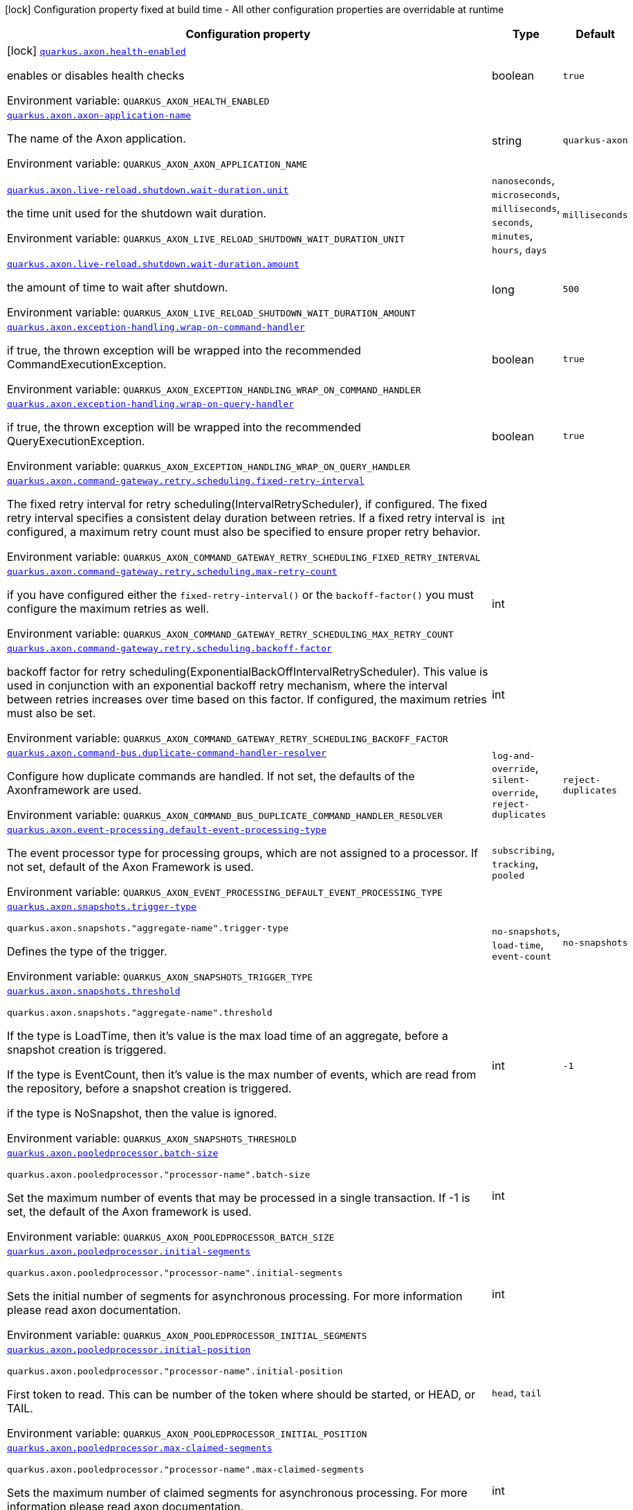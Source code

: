 [.configuration-legend]
icon:lock[title=Fixed at build time] Configuration property fixed at build time - All other configuration properties are overridable at runtime
[.configuration-reference.searchable, cols="80,.^10,.^10"]
|===

h|[.header-title]##Configuration property##
h|Type
h|Default

a|icon:lock[title=Fixed at build time] [[quarkus-axon_quarkus-axon-health-enabled]] [.property-path]##link:#quarkus-axon_quarkus-axon-health-enabled[`quarkus.axon.health-enabled`]##
ifdef::add-copy-button-to-config-props[]
config_property_copy_button:+++quarkus.axon.health-enabled+++[]
endif::add-copy-button-to-config-props[]


[.description]
--
enables or disables health checks


ifdef::add-copy-button-to-env-var[]
Environment variable: env_var_with_copy_button:+++QUARKUS_AXON_HEALTH_ENABLED+++[]
endif::add-copy-button-to-env-var[]
ifndef::add-copy-button-to-env-var[]
Environment variable: `+++QUARKUS_AXON_HEALTH_ENABLED+++`
endif::add-copy-button-to-env-var[]
--
|boolean
|`+++true+++`

a| [[quarkus-axon_quarkus-axon-axon-application-name]] [.property-path]##link:#quarkus-axon_quarkus-axon-axon-application-name[`quarkus.axon.axon-application-name`]##
ifdef::add-copy-button-to-config-props[]
config_property_copy_button:+++quarkus.axon.axon-application-name+++[]
endif::add-copy-button-to-config-props[]


[.description]
--
The name of the Axon application.


ifdef::add-copy-button-to-env-var[]
Environment variable: env_var_with_copy_button:+++QUARKUS_AXON_AXON_APPLICATION_NAME+++[]
endif::add-copy-button-to-env-var[]
ifndef::add-copy-button-to-env-var[]
Environment variable: `+++QUARKUS_AXON_AXON_APPLICATION_NAME+++`
endif::add-copy-button-to-env-var[]
--
|string
|`+++quarkus-axon+++`

a| [[quarkus-axon_quarkus-axon-live-reload-shutdown-wait-duration-unit]] [.property-path]##link:#quarkus-axon_quarkus-axon-live-reload-shutdown-wait-duration-unit[`quarkus.axon.live-reload.shutdown.wait-duration.unit`]##
ifdef::add-copy-button-to-config-props[]
config_property_copy_button:+++quarkus.axon.live-reload.shutdown.wait-duration.unit+++[]
endif::add-copy-button-to-config-props[]


[.description]
--
the time unit used for the shutdown wait duration.


ifdef::add-copy-button-to-env-var[]
Environment variable: env_var_with_copy_button:+++QUARKUS_AXON_LIVE_RELOAD_SHUTDOWN_WAIT_DURATION_UNIT+++[]
endif::add-copy-button-to-env-var[]
ifndef::add-copy-button-to-env-var[]
Environment variable: `+++QUARKUS_AXON_LIVE_RELOAD_SHUTDOWN_WAIT_DURATION_UNIT+++`
endif::add-copy-button-to-env-var[]
--
a|`nanoseconds`, `microseconds`, `milliseconds`, `seconds`, `minutes`, `hours`, `days`
|`+++milliseconds+++`

a| [[quarkus-axon_quarkus-axon-live-reload-shutdown-wait-duration-amount]] [.property-path]##link:#quarkus-axon_quarkus-axon-live-reload-shutdown-wait-duration-amount[`quarkus.axon.live-reload.shutdown.wait-duration.amount`]##
ifdef::add-copy-button-to-config-props[]
config_property_copy_button:+++quarkus.axon.live-reload.shutdown.wait-duration.amount+++[]
endif::add-copy-button-to-config-props[]


[.description]
--
the amount of time to wait after shutdown.


ifdef::add-copy-button-to-env-var[]
Environment variable: env_var_with_copy_button:+++QUARKUS_AXON_LIVE_RELOAD_SHUTDOWN_WAIT_DURATION_AMOUNT+++[]
endif::add-copy-button-to-env-var[]
ifndef::add-copy-button-to-env-var[]
Environment variable: `+++QUARKUS_AXON_LIVE_RELOAD_SHUTDOWN_WAIT_DURATION_AMOUNT+++`
endif::add-copy-button-to-env-var[]
--
|long
|`+++500+++`

a| [[quarkus-axon_quarkus-axon-exception-handling-wrap-on-command-handler]] [.property-path]##link:#quarkus-axon_quarkus-axon-exception-handling-wrap-on-command-handler[`quarkus.axon.exception-handling.wrap-on-command-handler`]##
ifdef::add-copy-button-to-config-props[]
config_property_copy_button:+++quarkus.axon.exception-handling.wrap-on-command-handler+++[]
endif::add-copy-button-to-config-props[]


[.description]
--
if true, the thrown exception will be wrapped into the recommended CommandExecutionException.


ifdef::add-copy-button-to-env-var[]
Environment variable: env_var_with_copy_button:+++QUARKUS_AXON_EXCEPTION_HANDLING_WRAP_ON_COMMAND_HANDLER+++[]
endif::add-copy-button-to-env-var[]
ifndef::add-copy-button-to-env-var[]
Environment variable: `+++QUARKUS_AXON_EXCEPTION_HANDLING_WRAP_ON_COMMAND_HANDLER+++`
endif::add-copy-button-to-env-var[]
--
|boolean
|`+++true+++`

a| [[quarkus-axon_quarkus-axon-exception-handling-wrap-on-query-handler]] [.property-path]##link:#quarkus-axon_quarkus-axon-exception-handling-wrap-on-query-handler[`quarkus.axon.exception-handling.wrap-on-query-handler`]##
ifdef::add-copy-button-to-config-props[]
config_property_copy_button:+++quarkus.axon.exception-handling.wrap-on-query-handler+++[]
endif::add-copy-button-to-config-props[]


[.description]
--
if true, the thrown exception will be wrapped into the recommended QueryExecutionException.


ifdef::add-copy-button-to-env-var[]
Environment variable: env_var_with_copy_button:+++QUARKUS_AXON_EXCEPTION_HANDLING_WRAP_ON_QUERY_HANDLER+++[]
endif::add-copy-button-to-env-var[]
ifndef::add-copy-button-to-env-var[]
Environment variable: `+++QUARKUS_AXON_EXCEPTION_HANDLING_WRAP_ON_QUERY_HANDLER+++`
endif::add-copy-button-to-env-var[]
--
|boolean
|`+++true+++`

a| [[quarkus-axon_quarkus-axon-command-gateway-retry-scheduling-fixed-retry-interval]] [.property-path]##link:#quarkus-axon_quarkus-axon-command-gateway-retry-scheduling-fixed-retry-interval[`quarkus.axon.command-gateway.retry.scheduling.fixed-retry-interval`]##
ifdef::add-copy-button-to-config-props[]
config_property_copy_button:+++quarkus.axon.command-gateway.retry.scheduling.fixed-retry-interval+++[]
endif::add-copy-button-to-config-props[]


[.description]
--
The fixed retry interval for retry scheduling(IntervalRetryScheduler), if configured. The fixed retry interval specifies a consistent delay duration between retries. If a fixed retry interval is configured, a maximum retry count must also be specified to ensure proper retry behavior.


ifdef::add-copy-button-to-env-var[]
Environment variable: env_var_with_copy_button:+++QUARKUS_AXON_COMMAND_GATEWAY_RETRY_SCHEDULING_FIXED_RETRY_INTERVAL+++[]
endif::add-copy-button-to-env-var[]
ifndef::add-copy-button-to-env-var[]
Environment variable: `+++QUARKUS_AXON_COMMAND_GATEWAY_RETRY_SCHEDULING_FIXED_RETRY_INTERVAL+++`
endif::add-copy-button-to-env-var[]
--
|int
|

a| [[quarkus-axon_quarkus-axon-command-gateway-retry-scheduling-max-retry-count]] [.property-path]##link:#quarkus-axon_quarkus-axon-command-gateway-retry-scheduling-max-retry-count[`quarkus.axon.command-gateway.retry.scheduling.max-retry-count`]##
ifdef::add-copy-button-to-config-props[]
config_property_copy_button:+++quarkus.axon.command-gateway.retry.scheduling.max-retry-count+++[]
endif::add-copy-button-to-config-props[]


[.description]
--
if you have configured either the `fixed-retry-interval()` or the `backoff-factor()` you must configure the maximum retries as well.


ifdef::add-copy-button-to-env-var[]
Environment variable: env_var_with_copy_button:+++QUARKUS_AXON_COMMAND_GATEWAY_RETRY_SCHEDULING_MAX_RETRY_COUNT+++[]
endif::add-copy-button-to-env-var[]
ifndef::add-copy-button-to-env-var[]
Environment variable: `+++QUARKUS_AXON_COMMAND_GATEWAY_RETRY_SCHEDULING_MAX_RETRY_COUNT+++`
endif::add-copy-button-to-env-var[]
--
|int
|

a| [[quarkus-axon_quarkus-axon-command-gateway-retry-scheduling-backoff-factor]] [.property-path]##link:#quarkus-axon_quarkus-axon-command-gateway-retry-scheduling-backoff-factor[`quarkus.axon.command-gateway.retry.scheduling.backoff-factor`]##
ifdef::add-copy-button-to-config-props[]
config_property_copy_button:+++quarkus.axon.command-gateway.retry.scheduling.backoff-factor+++[]
endif::add-copy-button-to-config-props[]


[.description]
--
backoff factor for retry scheduling(ExponentialBackOffIntervalRetryScheduler). This value is used in conjunction with an exponential backoff retry mechanism, where the interval between retries increases over time based on this factor. If configured, the maximum retries must also be set.


ifdef::add-copy-button-to-env-var[]
Environment variable: env_var_with_copy_button:+++QUARKUS_AXON_COMMAND_GATEWAY_RETRY_SCHEDULING_BACKOFF_FACTOR+++[]
endif::add-copy-button-to-env-var[]
ifndef::add-copy-button-to-env-var[]
Environment variable: `+++QUARKUS_AXON_COMMAND_GATEWAY_RETRY_SCHEDULING_BACKOFF_FACTOR+++`
endif::add-copy-button-to-env-var[]
--
|int
|

a| [[quarkus-axon_quarkus-axon-command-bus-duplicate-command-handler-resolver]] [.property-path]##link:#quarkus-axon_quarkus-axon-command-bus-duplicate-command-handler-resolver[`quarkus.axon.command-bus.duplicate-command-handler-resolver`]##
ifdef::add-copy-button-to-config-props[]
config_property_copy_button:+++quarkus.axon.command-bus.duplicate-command-handler-resolver+++[]
endif::add-copy-button-to-config-props[]


[.description]
--
Configure how duplicate commands are handled. If not set, the defaults of the Axonframework are used.


ifdef::add-copy-button-to-env-var[]
Environment variable: env_var_with_copy_button:+++QUARKUS_AXON_COMMAND_BUS_DUPLICATE_COMMAND_HANDLER_RESOLVER+++[]
endif::add-copy-button-to-env-var[]
ifndef::add-copy-button-to-env-var[]
Environment variable: `+++QUARKUS_AXON_COMMAND_BUS_DUPLICATE_COMMAND_HANDLER_RESOLVER+++`
endif::add-copy-button-to-env-var[]
--
a|`log-and-override`, `silent-override`, `reject-duplicates`
|`+++reject-duplicates+++`

a| [[quarkus-axon_quarkus-axon-event-processing-default-event-processing-type]] [.property-path]##link:#quarkus-axon_quarkus-axon-event-processing-default-event-processing-type[`quarkus.axon.event-processing.default-event-processing-type`]##
ifdef::add-copy-button-to-config-props[]
config_property_copy_button:+++quarkus.axon.event-processing.default-event-processing-type+++[]
endif::add-copy-button-to-config-props[]


[.description]
--
The event processor type for processing groups, which are not assigned to a processor. If not set, default of the Axon Framework is used.


ifdef::add-copy-button-to-env-var[]
Environment variable: env_var_with_copy_button:+++QUARKUS_AXON_EVENT_PROCESSING_DEFAULT_EVENT_PROCESSING_TYPE+++[]
endif::add-copy-button-to-env-var[]
ifndef::add-copy-button-to-env-var[]
Environment variable: `+++QUARKUS_AXON_EVENT_PROCESSING_DEFAULT_EVENT_PROCESSING_TYPE+++`
endif::add-copy-button-to-env-var[]
--
a|`subscribing`, `tracking`, `pooled`
|

a| [[quarkus-axon_quarkus-axon-snapshots-trigger-type]] [.property-path]##link:#quarkus-axon_quarkus-axon-snapshots-trigger-type[`quarkus.axon.snapshots.trigger-type`]##
ifdef::add-copy-button-to-config-props[]
config_property_copy_button:+++quarkus.axon.snapshots.trigger-type+++[]
endif::add-copy-button-to-config-props[]


`quarkus.axon.snapshots."aggregate-name".trigger-type`
ifdef::add-copy-button-to-config-props[]
config_property_copy_button:+++quarkus.axon.snapshots."aggregate-name".trigger-type+++[]
endif::add-copy-button-to-config-props[]

[.description]
--
Defines the type of the trigger.


ifdef::add-copy-button-to-env-var[]
Environment variable: env_var_with_copy_button:+++QUARKUS_AXON_SNAPSHOTS_TRIGGER_TYPE+++[]
endif::add-copy-button-to-env-var[]
ifndef::add-copy-button-to-env-var[]
Environment variable: `+++QUARKUS_AXON_SNAPSHOTS_TRIGGER_TYPE+++`
endif::add-copy-button-to-env-var[]
--
a|`no-snapshots`, `load-time`, `event-count`
|`+++no-snapshots+++`

a| [[quarkus-axon_quarkus-axon-snapshots-threshold]] [.property-path]##link:#quarkus-axon_quarkus-axon-snapshots-threshold[`quarkus.axon.snapshots.threshold`]##
ifdef::add-copy-button-to-config-props[]
config_property_copy_button:+++quarkus.axon.snapshots.threshold+++[]
endif::add-copy-button-to-config-props[]


`quarkus.axon.snapshots."aggregate-name".threshold`
ifdef::add-copy-button-to-config-props[]
config_property_copy_button:+++quarkus.axon.snapshots."aggregate-name".threshold+++[]
endif::add-copy-button-to-config-props[]

[.description]
--
If the type is LoadTime, then it's value is the max load time of an aggregate, before a snapshot creation is triggered.

If the type is EventCount, then it's value is the max number of events, which are read from the repository, before a snapshot creation is triggered.

if the type is NoSnapshot, then the value is ignored.


ifdef::add-copy-button-to-env-var[]
Environment variable: env_var_with_copy_button:+++QUARKUS_AXON_SNAPSHOTS_THRESHOLD+++[]
endif::add-copy-button-to-env-var[]
ifndef::add-copy-button-to-env-var[]
Environment variable: `+++QUARKUS_AXON_SNAPSHOTS_THRESHOLD+++`
endif::add-copy-button-to-env-var[]
--
|int
|`+++-1+++`

a| [[quarkus-axon_quarkus-axon-pooledprocessor-batch-size]] [.property-path]##link:#quarkus-axon_quarkus-axon-pooledprocessor-batch-size[`quarkus.axon.pooledprocessor.batch-size`]##
ifdef::add-copy-button-to-config-props[]
config_property_copy_button:+++quarkus.axon.pooledprocessor.batch-size+++[]
endif::add-copy-button-to-config-props[]


`quarkus.axon.pooledprocessor."processor-name".batch-size`
ifdef::add-copy-button-to-config-props[]
config_property_copy_button:+++quarkus.axon.pooledprocessor."processor-name".batch-size+++[]
endif::add-copy-button-to-config-props[]

[.description]
--
Set the maximum number of events that may be processed in a single transaction. If -1 is set, the default of the Axon framework is used.


ifdef::add-copy-button-to-env-var[]
Environment variable: env_var_with_copy_button:+++QUARKUS_AXON_POOLEDPROCESSOR_BATCH_SIZE+++[]
endif::add-copy-button-to-env-var[]
ifndef::add-copy-button-to-env-var[]
Environment variable: `+++QUARKUS_AXON_POOLEDPROCESSOR_BATCH_SIZE+++`
endif::add-copy-button-to-env-var[]
--
|int
|

a| [[quarkus-axon_quarkus-axon-pooledprocessor-initial-segments]] [.property-path]##link:#quarkus-axon_quarkus-axon-pooledprocessor-initial-segments[`quarkus.axon.pooledprocessor.initial-segments`]##
ifdef::add-copy-button-to-config-props[]
config_property_copy_button:+++quarkus.axon.pooledprocessor.initial-segments+++[]
endif::add-copy-button-to-config-props[]


`quarkus.axon.pooledprocessor."processor-name".initial-segments`
ifdef::add-copy-button-to-config-props[]
config_property_copy_button:+++quarkus.axon.pooledprocessor."processor-name".initial-segments+++[]
endif::add-copy-button-to-config-props[]

[.description]
--
Sets the initial number of segments for asynchronous processing. For more information please read axon documentation.


ifdef::add-copy-button-to-env-var[]
Environment variable: env_var_with_copy_button:+++QUARKUS_AXON_POOLEDPROCESSOR_INITIAL_SEGMENTS+++[]
endif::add-copy-button-to-env-var[]
ifndef::add-copy-button-to-env-var[]
Environment variable: `+++QUARKUS_AXON_POOLEDPROCESSOR_INITIAL_SEGMENTS+++`
endif::add-copy-button-to-env-var[]
--
|int
|

a| [[quarkus-axon_quarkus-axon-pooledprocessor-initial-position]] [.property-path]##link:#quarkus-axon_quarkus-axon-pooledprocessor-initial-position[`quarkus.axon.pooledprocessor.initial-position`]##
ifdef::add-copy-button-to-config-props[]
config_property_copy_button:+++quarkus.axon.pooledprocessor.initial-position+++[]
endif::add-copy-button-to-config-props[]


`quarkus.axon.pooledprocessor."processor-name".initial-position`
ifdef::add-copy-button-to-config-props[]
config_property_copy_button:+++quarkus.axon.pooledprocessor."processor-name".initial-position+++[]
endif::add-copy-button-to-config-props[]

[.description]
--
First token to read. This can be number of the token where should be started, or HEAD, or TAIL.


ifdef::add-copy-button-to-env-var[]
Environment variable: env_var_with_copy_button:+++QUARKUS_AXON_POOLEDPROCESSOR_INITIAL_POSITION+++[]
endif::add-copy-button-to-env-var[]
ifndef::add-copy-button-to-env-var[]
Environment variable: `+++QUARKUS_AXON_POOLEDPROCESSOR_INITIAL_POSITION+++`
endif::add-copy-button-to-env-var[]
--
a|`head`, `tail`
|

a| [[quarkus-axon_quarkus-axon-pooledprocessor-max-claimed-segments]] [.property-path]##link:#quarkus-axon_quarkus-axon-pooledprocessor-max-claimed-segments[`quarkus.axon.pooledprocessor.max-claimed-segments`]##
ifdef::add-copy-button-to-config-props[]
config_property_copy_button:+++quarkus.axon.pooledprocessor.max-claimed-segments+++[]
endif::add-copy-button-to-config-props[]


`quarkus.axon.pooledprocessor."processor-name".max-claimed-segments`
ifdef::add-copy-button-to-config-props[]
config_property_copy_button:+++quarkus.axon.pooledprocessor."processor-name".max-claimed-segments+++[]
endif::add-copy-button-to-config-props[]

[.description]
--
Sets the maximum number of claimed segments for asynchronous processing. For more information please read axon documentation.


ifdef::add-copy-button-to-env-var[]
Environment variable: env_var_with_copy_button:+++QUARKUS_AXON_POOLEDPROCESSOR_MAX_CLAIMED_SEGMENTS+++[]
endif::add-copy-button-to-env-var[]
ifndef::add-copy-button-to-env-var[]
Environment variable: `+++QUARKUS_AXON_POOLEDPROCESSOR_MAX_CLAIMED_SEGMENTS+++`
endif::add-copy-button-to-env-var[]
--
|int
|

a| [[quarkus-axon_quarkus-axon-pooledprocessor-enabled-coordinator-claim-extension]] [.property-path]##link:#quarkus-axon_quarkus-axon-pooledprocessor-enabled-coordinator-claim-extension[`quarkus.axon.pooledprocessor.enabled-coordinator-claim-extension`]##
ifdef::add-copy-button-to-config-props[]
config_property_copy_button:+++quarkus.axon.pooledprocessor.enabled-coordinator-claim-extension+++[]
endif::add-copy-button-to-config-props[]


`quarkus.axon.pooledprocessor."processor-name".enabled-coordinator-claim-extension`
ifdef::add-copy-button-to-config-props[]
config_property_copy_button:+++quarkus.axon.pooledprocessor."processor-name".enabled-coordinator-claim-extension+++[]
endif::add-copy-button-to-config-props[]

[.description]
--
Enables or disables the automatic the claim management. For more information please read the axon documentation(PooledStreamingEventProcessor.Builder++#++enableCoordinatorClaimExtension++}++


ifdef::add-copy-button-to-env-var[]
Environment variable: env_var_with_copy_button:+++QUARKUS_AXON_POOLEDPROCESSOR_ENABLED_COORDINATOR_CLAIM_EXTENSION+++[]
endif::add-copy-button-to-env-var[]
ifndef::add-copy-button-to-env-var[]
Environment variable: `+++QUARKUS_AXON_POOLEDPROCESSOR_ENABLED_COORDINATOR_CLAIM_EXTENSION+++`
endif::add-copy-button-to-env-var[]
--
|boolean
|

a| [[quarkus-axon_quarkus-axon-pooledprocessor-worker-thread-pool-size]] [.property-path]##link:#quarkus-axon_quarkus-axon-pooledprocessor-worker-thread-pool-size[`quarkus.axon.pooledprocessor.worker-thread-pool-size`]##
ifdef::add-copy-button-to-config-props[]
config_property_copy_button:+++quarkus.axon.pooledprocessor.worker-thread-pool-size+++[]
endif::add-copy-button-to-config-props[]


`quarkus.axon.pooledprocessor."processor-name".worker-thread-pool-size`
ifdef::add-copy-button-to-config-props[]
config_property_copy_button:+++quarkus.axon.pooledprocessor."processor-name".worker-thread-pool-size+++[]
endif::add-copy-button-to-config-props[]

[.description]
--
The size of the threadpool for the worker threads. If not set, the framework default is used.


ifdef::add-copy-button-to-env-var[]
Environment variable: env_var_with_copy_button:+++QUARKUS_AXON_POOLEDPROCESSOR_WORKER_THREAD_POOL_SIZE+++[]
endif::add-copy-button-to-env-var[]
ifndef::add-copy-button-to-env-var[]
Environment variable: `+++QUARKUS_AXON_POOLEDPROCESSOR_WORKER_THREAD_POOL_SIZE+++`
endif::add-copy-button-to-env-var[]
--
|int
|

a| [[quarkus-axon_quarkus-axon-pooledprocessor-processing-groups]] [.property-path]##link:#quarkus-axon_quarkus-axon-pooledprocessor-processing-groups[`quarkus.axon.pooledprocessor.processing-groups`]##
ifdef::add-copy-button-to-config-props[]
config_property_copy_button:+++quarkus.axon.pooledprocessor.processing-groups+++[]
endif::add-copy-button-to-config-props[]


`quarkus.axon.pooledprocessor."processor-name".processing-groups`
ifdef::add-copy-button-to-config-props[]
config_property_copy_button:+++quarkus.axon.pooledprocessor."processor-name".processing-groups+++[]
endif::add-copy-button-to-config-props[]

[.description]
--
The names of the processing groups for which the processor is responsible.


ifdef::add-copy-button-to-env-var[]
Environment variable: env_var_with_copy_button:+++QUARKUS_AXON_POOLEDPROCESSOR_PROCESSING_GROUPS+++[]
endif::add-copy-button-to-env-var[]
ifndef::add-copy-button-to-env-var[]
Environment variable: `+++QUARKUS_AXON_POOLEDPROCESSOR_PROCESSING_GROUPS+++`
endif::add-copy-button-to-env-var[]
--
|list of string
|

a| [[quarkus-axon_quarkus-axon-trackingprocessor-batch-size]] [.property-path]##link:#quarkus-axon_quarkus-axon-trackingprocessor-batch-size[`quarkus.axon.trackingprocessor.batch-size`]##
ifdef::add-copy-button-to-config-props[]
config_property_copy_button:+++quarkus.axon.trackingprocessor.batch-size+++[]
endif::add-copy-button-to-config-props[]


`quarkus.axon.trackingprocessor."processor-name".batch-size`
ifdef::add-copy-button-to-config-props[]
config_property_copy_button:+++quarkus.axon.trackingprocessor."processor-name".batch-size+++[]
endif::add-copy-button-to-config-props[]

[.description]
--
Set the maximum number of events that may be processed in a single transaction. If not set, the default of the Axon framework is used.


ifdef::add-copy-button-to-env-var[]
Environment variable: env_var_with_copy_button:+++QUARKUS_AXON_TRACKINGPROCESSOR_BATCH_SIZE+++[]
endif::add-copy-button-to-env-var[]
ifndef::add-copy-button-to-env-var[]
Environment variable: `+++QUARKUS_AXON_TRACKINGPROCESSOR_BATCH_SIZE+++`
endif::add-copy-button-to-env-var[]
--
|int
|

a| [[quarkus-axon_quarkus-axon-trackingprocessor-initial-segments]] [.property-path]##link:#quarkus-axon_quarkus-axon-trackingprocessor-initial-segments[`quarkus.axon.trackingprocessor.initial-segments`]##
ifdef::add-copy-button-to-config-props[]
config_property_copy_button:+++quarkus.axon.trackingprocessor.initial-segments+++[]
endif::add-copy-button-to-config-props[]


`quarkus.axon.trackingprocessor."processor-name".initial-segments`
ifdef::add-copy-button-to-config-props[]
config_property_copy_button:+++quarkus.axon.trackingprocessor."processor-name".initial-segments+++[]
endif::add-copy-button-to-config-props[]

[.description]
--
Sets the initial number of segments for asynchronous processing. For more information please read axon documentation.


ifdef::add-copy-button-to-env-var[]
Environment variable: env_var_with_copy_button:+++QUARKUS_AXON_TRACKINGPROCESSOR_INITIAL_SEGMENTS+++[]
endif::add-copy-button-to-env-var[]
ifndef::add-copy-button-to-env-var[]
Environment variable: `+++QUARKUS_AXON_TRACKINGPROCESSOR_INITIAL_SEGMENTS+++`
endif::add-copy-button-to-env-var[]
--
|int
|

a| [[quarkus-axon_quarkus-axon-trackingprocessor-initial-position]] [.property-path]##link:#quarkus-axon_quarkus-axon-trackingprocessor-initial-position[`quarkus.axon.trackingprocessor.initial-position`]##
ifdef::add-copy-button-to-config-props[]
config_property_copy_button:+++quarkus.axon.trackingprocessor.initial-position+++[]
endif::add-copy-button-to-config-props[]


`quarkus.axon.trackingprocessor."processor-name".initial-position`
ifdef::add-copy-button-to-config-props[]
config_property_copy_button:+++quarkus.axon.trackingprocessor."processor-name".initial-position+++[]
endif::add-copy-button-to-config-props[]

[.description]
--
First token to read. This can be number of the token where should be started, or HEAD, or TAIL.


ifdef::add-copy-button-to-env-var[]
Environment variable: env_var_with_copy_button:+++QUARKUS_AXON_TRACKINGPROCESSOR_INITIAL_POSITION+++[]
endif::add-copy-button-to-env-var[]
ifndef::add-copy-button-to-env-var[]
Environment variable: `+++QUARKUS_AXON_TRACKINGPROCESSOR_INITIAL_POSITION+++`
endif::add-copy-button-to-env-var[]
--
a|`head`, `tail`
|

a| [[quarkus-axon_quarkus-axon-trackingprocessor-thread-count]] [.property-path]##link:#quarkus-axon_quarkus-axon-trackingprocessor-thread-count[`quarkus.axon.trackingprocessor.thread-count`]##
ifdef::add-copy-button-to-config-props[]
config_property_copy_button:+++quarkus.axon.trackingprocessor.thread-count+++[]
endif::add-copy-button-to-config-props[]


`quarkus.axon.trackingprocessor."processor-name".thread-count`
ifdef::add-copy-button-to-config-props[]
config_property_copy_button:+++quarkus.axon.trackingprocessor."processor-name".thread-count+++[]
endif::add-copy-button-to-config-props[]

[.description]
--
This is both the number of threads that a processor will start for processing, and the initial number of segments that will be created when the processor is first started.


ifdef::add-copy-button-to-env-var[]
Environment variable: env_var_with_copy_button:+++QUARKUS_AXON_TRACKINGPROCESSOR_THREAD_COUNT+++[]
endif::add-copy-button-to-env-var[]
ifndef::add-copy-button-to-env-var[]
Environment variable: `+++QUARKUS_AXON_TRACKINGPROCESSOR_THREAD_COUNT+++`
endif::add-copy-button-to-env-var[]
--
|int
|

a| [[quarkus-axon_quarkus-axon-trackingprocessor-token-claim-interval]] [.property-path]##link:#quarkus-axon_quarkus-axon-trackingprocessor-token-claim-interval[`quarkus.axon.trackingprocessor.token-claim.interval`]##
ifdef::add-copy-button-to-config-props[]
config_property_copy_button:+++quarkus.axon.trackingprocessor.token-claim.interval+++[]
endif::add-copy-button-to-config-props[]


`quarkus.axon.trackingprocessor."processor-name".token-claim.interval`
ifdef::add-copy-button-to-config-props[]
config_property_copy_button:+++quarkus.axon.trackingprocessor."processor-name".token-claim.interval+++[]
endif::add-copy-button-to-config-props[]

[.description]
--
The time to wait in between attempts to claim a token. If not set, the axon framework's default claim interval is used.


ifdef::add-copy-button-to-env-var[]
Environment variable: env_var_with_copy_button:+++QUARKUS_AXON_TRACKINGPROCESSOR_TOKEN_CLAIM_INTERVAL+++[]
endif::add-copy-button-to-env-var[]
ifndef::add-copy-button-to-env-var[]
Environment variable: `+++QUARKUS_AXON_TRACKINGPROCESSOR_TOKEN_CLAIM_INTERVAL+++`
endif::add-copy-button-to-env-var[]
--
|long
|

a| [[quarkus-axon_quarkus-axon-trackingprocessor-token-claim-time-unit]] [.property-path]##link:#quarkus-axon_quarkus-axon-trackingprocessor-token-claim-time-unit[`quarkus.axon.trackingprocessor.token-claim.time-unit`]##
ifdef::add-copy-button-to-config-props[]
config_property_copy_button:+++quarkus.axon.trackingprocessor.token-claim.time-unit+++[]
endif::add-copy-button-to-config-props[]


`quarkus.axon.trackingprocessor."processor-name".token-claim.time-unit`
ifdef::add-copy-button-to-config-props[]
config_property_copy_button:+++quarkus.axon.trackingprocessor."processor-name".token-claim.time-unit+++[]
endif::add-copy-button-to-config-props[]

[.description]
--
Specifies the time unit for the interval between token claim attempts. Defaults to seconds.


ifdef::add-copy-button-to-env-var[]
Environment variable: env_var_with_copy_button:+++QUARKUS_AXON_TRACKINGPROCESSOR_TOKEN_CLAIM_TIME_UNIT+++[]
endif::add-copy-button-to-env-var[]
ifndef::add-copy-button-to-env-var[]
Environment variable: `+++QUARKUS_AXON_TRACKINGPROCESSOR_TOKEN_CLAIM_TIME_UNIT+++`
endif::add-copy-button-to-env-var[]
--
a|`nanoseconds`, `microseconds`, `milliseconds`, `seconds`, `minutes`, `hours`, `days`
|

a| [[quarkus-axon_quarkus-axon-trackingprocessor-processing-groups]] [.property-path]##link:#quarkus-axon_quarkus-axon-trackingprocessor-processing-groups[`quarkus.axon.trackingprocessor.processing-groups`]##
ifdef::add-copy-button-to-config-props[]
config_property_copy_button:+++quarkus.axon.trackingprocessor.processing-groups+++[]
endif::add-copy-button-to-config-props[]


`quarkus.axon.trackingprocessor."processor-name".processing-groups`
ifdef::add-copy-button-to-config-props[]
config_property_copy_button:+++quarkus.axon.trackingprocessor."processor-name".processing-groups+++[]
endif::add-copy-button-to-config-props[]

[.description]
--
The names of the processing groups for which the processor is responsible.


ifdef::add-copy-button-to-env-var[]
Environment variable: env_var_with_copy_button:+++QUARKUS_AXON_TRACKINGPROCESSOR_PROCESSING_GROUPS+++[]
endif::add-copy-button-to-env-var[]
ifndef::add-copy-button-to-env-var[]
Environment variable: `+++QUARKUS_AXON_TRACKINGPROCESSOR_PROCESSING_GROUPS+++`
endif::add-copy-button-to-env-var[]
--
|list of string
|

|===

